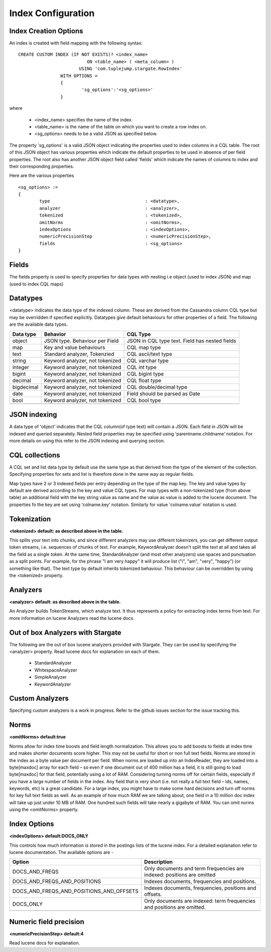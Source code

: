 Index Configuration
======================

Index Creation Options
^^^^^^^^^^^^^^^^^^^^^^

An index is created with field mapping with the following syntax::

	CREATE CUSTOM INDEX (IF NOT EXISTS)? <index_name> 
                                  ON <table_name> ( <meta_column> ) 
                               USING 'com.tuplejump.stargate.RowIndex' 
                        WITH OPTIONS = 
                        {
                        	'sg_options':'<sg_options>'
                        }

where

	* <index_name> specifies the name of the index.
	* <table_name> is the name of the table on which you want to create a row index on.
	* <sg_options> needs to be a valid JSON as specified below.


The property 'sg_options' is a valid JSON object indicating the properties used to index columns in a CQL table. The root of this JSON object has various properties which indicate the default properties to be used in absence of per field properties. The root also has another JSON object field called 'fields' which indicate the names of columns to index and their corresponding properties.

Here are the various properties ::
	
	<sg_options> := 
	{
		type					: <datatype>,
		analyzer				: <analyzer>,
		tokenized				: <tokenized>,
		omitNorms				: <omitNorms>,
		indexOptions				: <indexOptions>,
		numericPrecisionStep			: <numericPrecisionStep>,
		fields					: <sg_options>
	}

Fields
^^^^^^
The fields property is used to specify properties for data types with nesting i.e object (used to index JSON) and map (used to index CQL maps)

Datatypes
^^^^^^^^^^
<datatype> indicates the data type of the indexed column. These are derived from the Cassandra column CQL type but may be overridden if specified explicitly. Datatypes give default behaviours for other properties of a field. The following are the available data types.

=====================	===================================================	==========================================================
Data type 				Behavior 											CQL Type
=====================	===================================================	==========================================================
    object				JSON type. Behaviour per Field 						JSON in CQL type text. Field has nested fields
    map 				Key and value behaviours							CQL map type
    text 				Standard analyzer, Tokenzied						CQL ascii/text type
    string 				Keyword analyzer, not tokenized						CQL varchar type
    integer				Keyword analyzer, not tokenized						CQL int type
    bigint 				Keyword analyzer, not tokenized						CQL bigint type	
    decimal				Keyword analyzer, not tokenized						CQL float type
    bigdecimal 			Keyword analyzer, not tokenized						CQL double/decimal type
    date 				Keyword analyzer, not tokenized						Field should be parsed as Date
    bool 				Keyword analyzer, not tokenized						CQL bool type

---------------------	---------------------------------------------------	----------------------------------------------------------
=====================	===================================================	==========================================================

JSON indexing
^^^^^^^^^^^^^
A data type of 'object' indicates that the CQL column(of type text) will contain a JSON. Each field in JSON will be indexed and queried separately. Nested field properties may be specified using 'parentname.childname' notation. For more details on using this refer to the JSON indexing and querying section.

CQL collections
^^^^^^^^^^^^^^^
A CQL set and list data type by default use the same type as that derived from the type of the element of the collection. Specifying properties for sets and list is therefore done in the same way as regular fields.

Map types have 2 or 3 indexed fields per entry depending on the type of the map key. The key and value types by default are derived according to the key and value CQL types. For map types with a non-tokenized type (from above table) an additional field with the key string value as name and the value as value is added to the lucene document. The properties fo the key are set using 'colname.key' notation. Similarly for value 'colname.value' notation is used.

Tokenization
^^^^^^^^^^^^^
**<tokenized> default: as described above in the table.**

This splits your text into chunks, and since different analyzers may use different tokenizers, you can get different output token streams, i.e. sequences of chunks of text. For example, KeywordAnalyzer doesn't split the text at all and takes all the field as a single token. At the same time, StandardAnalyzer (and most other analyzers) use spaces and punctuation as a split points. For example, for the phrase "I am very happy" it will produce list ("i", "am", "very", "happy") (or something like that). The text type by default inherits tokenized behaviour. This behaviour can be overridden by using the <tokenized> property.

Analyzers
^^^^^^^^^^
**<analyzer> default: as described above in the table.**

An Analyzer builds TokenStreams, which analyze text. It thus represents a policy for extracting index terms from text. For more information on lucene Analyzers read the lucene docs.

Out of box Analyzers with Stargate
^^^^^^^^^^^^^^^^^^^^^^^^^^^^^^^^^^^
The following are the out of box lucene analyzers provided with Stargate. They can be used by specifying the <analyzer> property.
Read lucene docs for explanation on each of them.

	* StandardAnalyzer
	* WhitespaceAnalyzer
	* SimpleAnalyzer
	* KeywordAnalyzer 

Custom Analyzers
^^^^^^^^^^^^^^^^

Specifying custom analyzers is a work in progress. Refer to the github issues section for the issue tracking this.

Norms 
^^^^^^
**<omitNorms> default:true**

Norms allow for index time boosts and field length normalization. This allows you to add boosts to fields at index time and makes shorter documents score higher. This may not be useful for short or non full text fields. Norms are stored in the index as a byte value per document per field. When norms are loaded up into an IndexReader, they are loaded into a byte[maxdoc] array for each field – so even if one document out of 400 million has a field, it is still going to load byte[maxdoc] for that field, potentially using a lot of RAM. Considering turning norms off for certain fields, especially if you have a large number of fields in the index. Any field that is very short (i.e. not really a full text field – ids, names, keywords, etc) is a great candidate. For a large index, you might have to make some hard decisions and turn off norms for key full text fields as well. As an example of how much RAM we are talking about, one field in a 10 million doc index will take up just under 10 MB of RAM. One hundred such fields will take nearly a gigabyte of RAM. You can omit norms using the <omitNorms> property.

Index Options
^^^^^^^^^^^^^
**<indexOptions> default:DOCS_ONLY**

This controls how much information is stored in the postings lists of the lucene index. For a detailed explanation refer to lucene documentation. The available options are -

============================================    ===========================================================================
Option                                              Description
============================================    ===========================================================================
DOCS_AND_FREQS                                      Only documents and term frequencies are indexed: positions are omitted
DOCS_AND_FREQS_AND_POSITIONS                        Indexes documents, frequencies and positions.
DOCS_AND_FREQS_AND_POSITIONS_AND_OFFSETS            Indexes documents, frequencies, positions and offsets.
DOCS_ONLY                                           Only documents are indexed: term frequencies and positions are omitted.

--------------------------------------------    ---------------------------------------------------------------------------
============================================    ===========================================================================

Numeric field precision
^^^^^^^^^^^^^^^^^^^^^^^^
**<numericPrecisionStep> default:4**

Read lucene docs for explanation.








